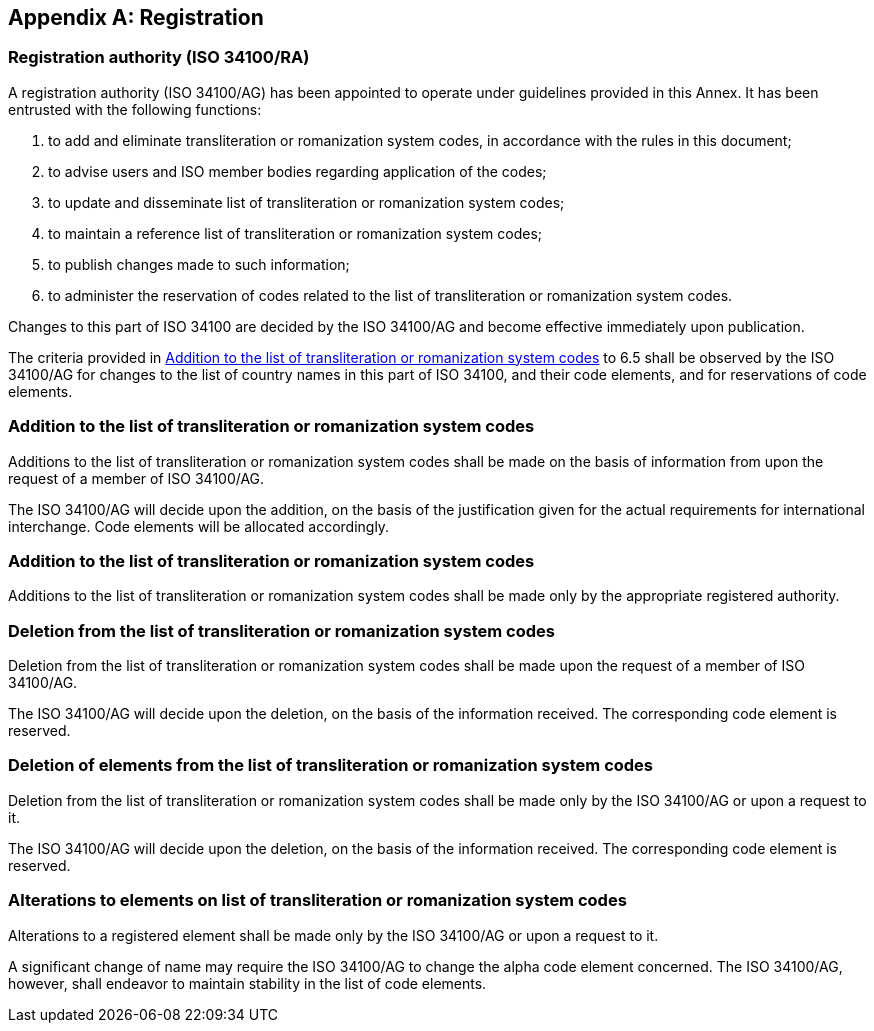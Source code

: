 
[[AnnexA]]
[appendix]
== Registration

=== Registration authority (ISO 34100/RA)

A registration authority (ISO 34100/AG) has been appointed to operate under guidelines provided in this Annex. It has been entrusted with the following functions:

. to add and eliminate transliteration or romanization system codes, in accordance with the rules in this document;

. to advise users and ISO member bodies regarding application of the codes;

. to update and disseminate list of transliteration or romanization system codes;

. to maintain a reference list of transliteration or romanization system codes;

. to publish changes made to such information;

. to administer the reservation of codes related to the list of transliteration or romanization system codes.

Changes to this part of ISO 34100 are decided by the ISO 34100/AG and become effective immediately upon publication.

The criteria provided in <<registration-adding-tzauth>> to 6.5 shall be observed by the ISO 34100/AG for changes to the list of country names in this part of ISO 34100, and their code elements, and for reservations of code elements.

[[registration-adding-tzauth]]
=== Addition to the list of transliteration or romanization system codes

Additions to the list of transliteration or romanization system codes shall be made on the basis of information from upon the request of a member of ISO 34100/AG.

The ISO 34100/AG will decide upon the addition, on the basis of the justification given for the actual requirements for international interchange. Code elements will be allocated accordingly.

////
Additions to the official and international time scale authorities require additional criteria:

* An official time scale authority must be endorsed by a body receiving direct authority by a member of the United Nations.
* An international time scale authority must be endorsed by an international standardization body in liaison with the ISO 34100/AG.
////

[[registration-adding-tz]]
=== Addition to the list of transliteration or romanization system codes

Additions to the list of transliteration or romanization system codes shall be made only by the appropriate registered authority.


[[registration-removing-tzauth]]
=== Deletion from the list of transliteration or romanization system codes

Deletion from the list of transliteration or romanization system codes shall be made upon the request of a member of ISO 34100/AG.

The ISO 34100/AG will decide upon the deletion, on the basis of the information received. The corresponding code element is reserved.

////
The part 3 of ISO 34100 standard provides the list of country names deleted from the part 1 of ISO 34100 since its first edition in 1974. The traceability of country code elements and their status are also provided.
////


[[registration-deleting-tz]]
=== Deletion of elements from the list of transliteration or romanization system codes

Deletion from the list of transliteration or romanization system codes shall be made only by the ISO 34100/AG or upon a request to it.

The ISO 34100/AG will decide upon the deletion, on the basis of the information received. The corresponding code element is reserved.


[[registration-modify-tz]]
=== Alterations to elements on list of transliteration or romanization system codes

Alterations to a registered element shall be made only by the ISO 34100/AG or upon a request to it.

A significant change of name may require the ISO 34100/AG to change the alpha code element concerned. The ISO 34100/AG, however, shall endeavor to maintain stability in the list of code elements.


////
=== Reservation of country code elements

==== Introduction

Some code elements are reserved
—	for a limited period when their reservation is the result of the deletion (6.3) or the alteration (6.4) of a country name,
—	for an indeterminate period when the reservation is the result of the application of international law (6.5.3) or of exceptional requests (6.5.4).

==== Period of non-allocation

Country code elements that the ISO 34100/AG has altered or deleted should not be reallocated during a period of at least fifty years after the change. The exact period is determined in each case on the basis of the extent to which the former code element was used.

==== Period of non-use

Certain country code elements existing at the time of the first publication of the ISO 34100 country codes and differing from those in this part of ISO 34100 should not be used for an indeterminate period to represent other country names. This provision applies to certain vehicle designations notified under the 1949 and 1968 Conventions on Road Traffic (see Bibliography).
Code elements to which this provision applies should be included in the list of reserved code elements (see 6.5.6) and should not be reallocated during a period of at least fifty years after the date when the countries or organizations concerned have discontinued their use.

==== Exceptional reserved code elements

Code elements may be reserved, in exceptional cases, for country names which the ISO 34100/AG has decided not to include in this part of ISO 34100, but for which an interchange requirement exists. Before such code elements are reserved, advice from the relevant authority must be sought.

==== Reallocation

Before reallocating a former code element or a formerly reserved code element, the ISO 34100/AG shall consult, as appropriate, the authority or agency on whose behalf the code element was reserved, and consideration shall be given to difficulties which might arise from the reallocation.

==== List of reserved code elements

A list of reserved code elements is kept by the ISO 34100/AG secretariat.


=== Advice regarding use of country code elements

The ISO 34100/AG is available for consultation and assistance on the use of country names in coded form.
The ISO 34100/AG does not administer or maintain lists of user-assigned code elements

////
